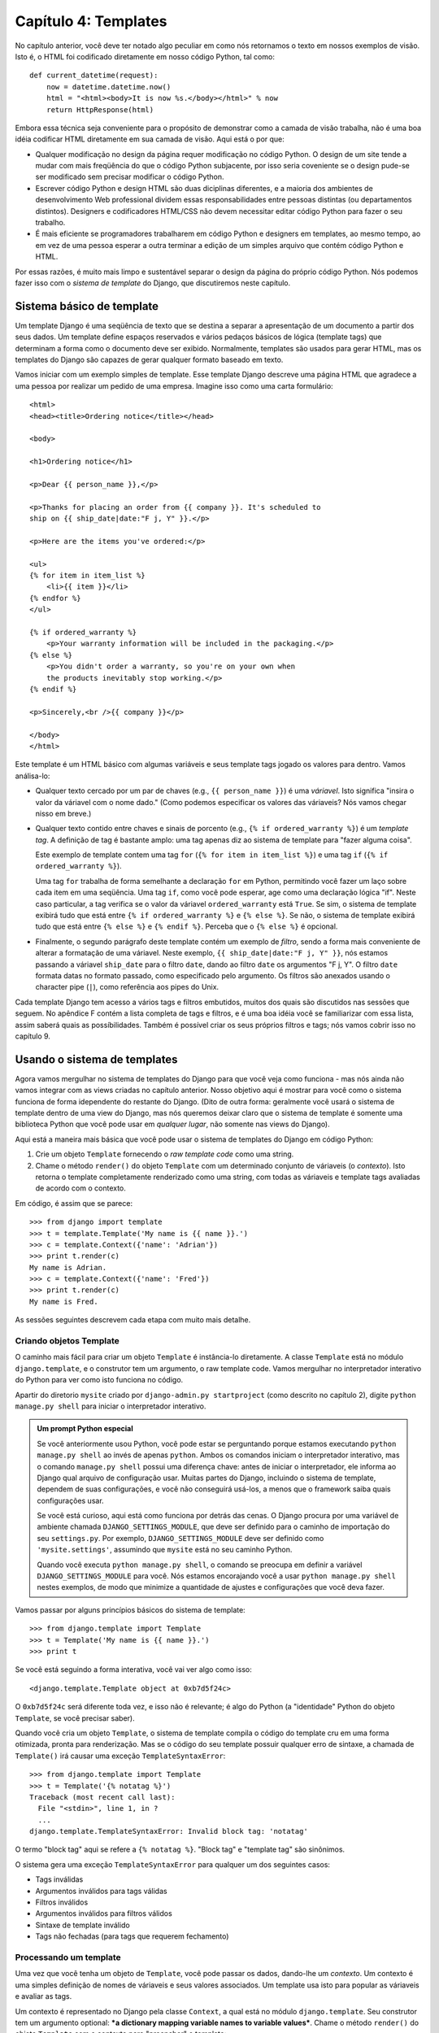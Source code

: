 ====================
Capítulo 4: Templates
====================

No capítulo anterior, você deve ter notado algo peculiar em como nós retornamos
o texto em nossos exemplos de visão. Isto é, o HTML foi codificado diretamente
em nosso código Python, tal como::

    def current_datetime(request):
        now = datetime.datetime.now()
        html = "<html><body>It is now %s.</body></html>" % now
        return HttpResponse(html)

Embora essa técnica seja conveniente para o propósito de demonstrar como a camada 
de visão trabalha, não é uma boa idéia codificar HTML diretamente em sua camada 
de visão. Aqui está o por que:

* Qualquer modificação no design da página requer modificação no código Python.
  O design de um site tende a mudar com mais freqüência do que o código Python
  subjacente, por isso seria coveniente se o design pude-se ser modificado sem
  precisar modificar o código Python.

* Escrever código Python e design HTML são duas diciplinas diferentes,
  e a maioria dos ambientes de desenvolvimento Web professional dividem essas
  responsabilidades entre pessoas distintas (ou departamentos distintos).
  Designers e codificadores HTML/CSS não devem necessitar editar código Python
  para fazer o seu trabalho.

* É mais eficiente se programadores trabalharem em código Python e designers
  em templates, ao mesmo tempo, ao em vez de uma pessoa esperar a outra
  terminar a edição de um simples arquivo que contém código Python e HTML.

Por essas razões, é muito mais limpo e sustentável separar o design da página
do próprio código Python. Nós podemos fazer isso com o *sistema de template* do Django,
que discutiremos neste capítulo.

Sistema básico de template
==========================

Um template Django é uma seqüência de texto que se destina a separar a
apresentação de um documento a partir dos seus dados. Um template define espaços
reservados e vários pedaços básicos de lógica (template tags) que determinam a forma
como o documento deve ser exibido. Normalmente, templates são usados para gerar HTML,
mas os templates do Django são capazes de gerar qualquer formato baseado em texto.

Vamos iniciar com um exemplo simples de template. Esse template Django descreve uma
página HTML que agradece a uma pessoa por realizar um pedido de uma empresa. Imagine
isso como uma carta formulário::

    <html>
    <head><title>Ordering notice</title></head>

    <body>

    <h1>Ordering notice</h1>

    <p>Dear {{ person_name }},</p>

    <p>Thanks for placing an order from {{ company }}. It's scheduled to
    ship on {{ ship_date|date:"F j, Y" }}.</p>

    <p>Here are the items you've ordered:</p>

    <ul>
    {% for item in item_list %}
        <li>{{ item }}</li>
    {% endfor %}
    </ul>

    {% if ordered_warranty %}
        <p>Your warranty information will be included in the packaging.</p>
    {% else %}
        <p>You didn't order a warranty, so you're on your own when
        the products inevitably stop working.</p>
    {% endif %}

    <p>Sincerely,<br />{{ company }}</p>

    </body>
    </html>

Este template é um HTML básico com algumas variáveis e seus template tags jogado os
valores para dentro. Vamos análisa-lo:

* Qualquer texto cercado por um par de chaves (e.g., ``{{ person_name }}``) é
  uma *váriavel*. Isto significa "insira o valor da váriavel com o nome dado."
  (Como podemos especificar os valores das váriaveis? Nós vamos chegar nisso em breve.)

* Qualquer texto contido entre chaves e sinais de porcento (e.g., ``{% if
  ordered_warranty %}``) é um *template tag*. A definição de tag é bastante
  amplo: uma tag apenas diz ao sistema de template para "fazer alguma coisa".

  Este exemplo de template contem uma tag ``for`` (``{% for item in item_list %}``)
  e uma tag ``if`` (``{% if ordered_warranty %}``).

  Uma tag ``for`` trabalha de forma semelhante a declaração ``for`` em Python,
  permitindo você fazer um laço sobre cada item em uma seqüência. Uma tag ``if``,
  como você pode esperar, age como uma declaração lógica "if". Neste caso
  particular, a tag verifica se o valor da váriavel ``ordered_warranty`` está
  ``True``. Se sim, o sistema de template exibirá tudo que está entre ``{% if ordered_warranty %}``
  e ``{% else %}``. Se não, o sistema de template exibirá
  tudo que está entre ``{% else %}`` e ``{% endif %}``. Perceba que o ``{% else
  %}`` é opcional.

* Finalmente, o segundo parágrafo deste template contém um exemplo de *filtro*,
  sendo a forma mais conveniente de alterar a formatação de uma váriavel.
  Neste exemplo, ``{{ ship_date|date:"F j, Y" }}``, nós estamos passando a váriavel
  ``ship_date`` para o filtro ``date``, dando ao filtro ``date`` os argumentos
  "F j, Y". O filtro ``date`` formata datas no formato passado, como especificado
  pelo argumento. Os filtros são anexados usando o character pipe (``|``), como
  referência aos pipes do Unix.

Cada template Django tem acesso a vários tags e filtros embutidos, muitos dos
quais são discutidos nas sessões que seguem. No apêndice F contém a lista completa
de tags e filtros, e é uma boa idéia você se familiarizar com essa lista, assim
saberá quais as possíbilidades. Também é possível criar os seus próprios filtros
e tags; nós vamos cobrir isso no capítulo 9.


Usando o sistema de templates
=============================

Agora vamos mergulhar no sistema de templates do Django para que você veja como
funciona - mas nós ainda não vamos integrar com as views criadas no capítulo
anterior. Nosso objetivo aqui é mostrar para você como o sistema funciona de
forma idependente do restante do Django. (Dito de outra forma: geralmente você
usará o sistema de template dentro de uma view do Django, mas nós queremos deixar
claro que o sistema de template é somente uma biblioteca Python que você pode usar
em *qualquer lugar*, não somente nas views do Django).

Aqui está a maneira mais básica que você pode usar o sistema de templates do
Django em código Python:

1. Crie um objeto ``Template`` fornecendo o *raw template code* como uma string.

2. Chame o método ``render()`` do objeto ``Template`` com um determinado
   conjunto de váriaveis (o *contexto*). Isto retorna  o template completamente
   renderizado como uma string, com todas as váriaveis e template tags
   avaliadas de acordo com o contexto.

Em código, é assim que se parece::

    >>> from django import template
    >>> t = template.Template('My name is {{ name }}.')
    >>> c = template.Context({'name': 'Adrian'})
    >>> print t.render(c)
    My name is Adrian.
    >>> c = template.Context({'name': 'Fred'})
    >>> print t.render(c)
    My name is Fred.

As sessões seguintes descrevem cada etapa com muito mais detalhe.

Criando objetos Template
-------------------------

O caminho mais fácil para criar um objeto ``Template`` é instância-lo diretamente.
A classe ``Template`` está no módulo ``django.template``, e o construtor tem um
argumento, o raw template code. Vamos mergulhar no interpretador interativo do Python
para ver como isto funciona no código.

Apartir do diretorio ``mysite`` criado por ``django-admin.py startproject`` (como
descrito no capítulo 2), digite ``python manage.py shell`` para iniciar o interpretador
interativo.

.. admonition::  Um prompt Python especial

    Se você anteriormente usou Python, você pode estar se perguntando porque
    estamos executando ``python manage.py shell`` ao invés de apenas ``python``.
    Ambos os comandos iniciam o interpretador interativo, mas o comando ``manage.py shell``
    possui uma diferença chave: antes de iniciar o interpretador, ele informa ao Django
    qual arquivo de configuração usar. Muitas partes do Django, incluindo o sistema de
    template, dependem de suas configurações, e você não conseguirá usá-los, a menos
    que o framework saiba quais configurações usar.

    Se você está curioso, aqui está como funciona por detrás das cenas. O Django
    procura por uma variável de ambiente chamada ``DJANGO_SETTINGS_MODULE``, que deve
    ser definido para o caminho de importação do seu ``settings.py``. Por exemplo,
    ``DJANGO_SETTINGS_MODULE`` deve ser definido como ``'mysite.settings'``, assumindo
    que ``mysite`` está no seu caminho Python.

    Quando você executa ``python manage.py shell``, o comando se preocupa em definir
    a variável ``DJANGO_SETTINGS_MODULE`` para você. Nós estamos encorajando você a usar
    ``python manage.py shell`` nestes exemplos, de modo que minimize a quantidade de ajustes
    e configurações que você deva fazer.

Vamos passar por alguns princípios básicos do sistema de template::

    >>> from django.template import Template
    >>> t = Template('My name is {{ name }}.')
    >>> print t

Se você está seguindo a forma interativa, você vai ver algo como isso::

    <django.template.Template object at 0xb7d5f24c>

O ``0xb7d5f24c`` será diferente toda vez, e isso não é relevante; é algo do
Python (a "identidade" Python do objeto ``Template``, se você precisar saber).

Quando você cria um objeto ``Template``, o sistema de template compila o código
do template cru em uma forma otimizada, pronta para renderização. Mas se o código
do seu template possuir qualquer erro de sintaxe, a chamada de ``Template()`` irá
causar uma exceção ``TemplateSyntaxError``::

    >>> from django.template import Template
    >>> t = Template('{% notatag %}')
    Traceback (most recent call last):
      File "<stdin>", line 1, in ?
      ...
    django.template.TemplateSyntaxError: Invalid block tag: 'notatag'

O termo "block tag" aqui se refere a ``{% notatag %}``. "Block tag" e
"template tag" são sinônimos.

O sistema gera uma exceção ``TemplateSyntaxError`` para qualquer um dos seguintes
casos:

* Tags inválidas
* Argumentos inválidos para tags válidas
* Filtros inválidos
* Argumentos inválidos para filtros válidos
* Sintaxe de template inválido
* Tags não fechadas (para tags que requerem fechamento)

Processando um template
--------------------

Uma vez que você tenha um objeto de ``Template``, você pode passar os
dados, dando-lhe um *contexto*. Um contexto é uma simples definição de
nomes de váriaveis e seus valores associados. Um template usa isto para
popular as váriaveis e avaliar as tags.

Um contexto é representado no Django pela classe ``Context``, a qual está
no módulo ``django.template``. Seu construtor tem um argumento optional:
***a dictionary mapping variable names to variable values***. Chame o método
``render()`` do objeto ``Template`` com o contexto para "preencher" o template::

    >>> from django.template import Context, Template
    >>> t = Template('My name is {{ name }}.')
    >>> c = Context({'name': 'Stephane'})
    >>> t.render(c)
    u'My name is Stephane.'

Uma coisa que devemos salientar, é que o valor de retorno de ``t.render(c)``
é um objeto Unicode -- não uma string normal Python. Você pode tratar isto
pelo uso do ``u`` em frente a string. Django usa objetos Unicode ao invés de
strings normais em seu framework. Se você entende a repercurssão disso, seja
grato pelas coisas sofisticadas que o Django faz nos bastidores para isto funcionar.
Se você não entende a repercussão disso, não se preocupe agora; apenas entenda que
o Unicode do Django torna simples que os seus aplicativos tenham suporte a uma grande
variedade de conjuntos de caracteres além do básico "A-Z" da língua Inglesa.

.. admonition:: Dicionários e contextos

   Um dicionário Python é um mapeamento entre chaves conhecidas
   e valores váriaveis. Um ``Context`` é similar ao dicionário, mas
   o ``Context`` possui uma funcionalidade adicional, como descrito
   no capítulo 9.

Nomes de váriaveis devem iniciar com letras (A-Z or a-z)  podem contem
mais letras, digitos, sublinhados e pontos (Pontos são um caso especial, vamos ver em breve).
Nomes de váriaves são case sensitive.

Aqui está um exemplo de modelo de compilação e renderização, usando um template
semelhante ao exemplo no início deste capítulo::

    >>> from django.template import Template, Context
    >>> raw_template = """<p>Dear {{ person_name }},</p>
    ...
    ... <p>Thanks for placing an order from {{ company }}. It's scheduled to
    ... ship on {{ ship_date|date:"F j, Y" }}.</p>
    ...
    ... {% if ordered_warranty %}
    ... <p>Your warranty information will be included in the packaging.</p>
    ... {% else %}
    ... <p>You didn't order a warranty, so you're on your own when
    ... the products inevitably stop working.</p>
    ... {% endif %}
    ...
    ... <p>Sincerely,<br />{{ company }}</p>"""
    >>> t = Template(raw_template)
    >>> import datetime
    >>> c = Context({'person_name': 'John Smith',
    ...     'company': 'Outdoor Equipment',
    ...     'ship_date': datetime.date(2009, 4, 2),
    ...     'ordered_warranty': False})
    >>> t.render(c)
    u"<p>Dear John Smith,</p>\n\n<p>Thanks for placing an order from Outdoor
    Equipment. It's scheduled to\nship on April 2, 2009.</p>\n\n\n<p>You
    didn't order a warranty, so you're on your own when\nthe products
    inevitably stop working.</p>\n\n\n<p>Sincerely,<br />Outdoor Equipment
    </p>"

Vamos passar as instruções de código uma por vez:

* Primeiro, nós importamos as classes ``Template`` e ``Context``, ambas
  ficam nó módulo ``django.template``.

* Nós salvamos o texto bruto do nosso template na váriavel
  ``raw_template``. Perceba que usamos aspas triplas para definir a string,
  porque envolve várias linhas; em contraste, strings com aspas simples não
  podem ser usadas em multiplas linhas.

* Em seguida, nós criamos o objeto template, ``t``, passando ``raw_template``
  para o construtor da classe ``Template`` .

* Nós importamos o módulo ``datetime`` da biblioteca padrão do Python,
  porque vamos precisar dele na declaração seguinte.

* Depois, criamos um objeto ``Context``, ``c``. O construtor ``Context``
  recebe um dicionário Python, que mapeia os nomes das váriaveis para valores.
  Aqui, por exemplo, nós especificamos que ``person_name`` é  ``'John Smith'``,
  ``company`` é ``'Outdoor Equipment'``, e assim por diante.

* Finalmente, chamamos o método ``render()`` em seu objeto template, passando
  o contexto. Este retorna o template renderizado, ou seja, ele substitui
  as váriaveis do template com os valores reais das váriaveis, e executa
  as tags de template.

  Note que o páragrafro "Você não solicitou garantia" é exibido porque
  a váriavel ``ordered_warranty`` tem seu valor como ``False``. Além
  disso, observer a data, ``April 2, 2009``, que é exibido de acordo com
  o formato da string ``'F j, Y'``. (Vamos explicar a formatação de strings
  para os filtros ``date`` em breve).

  Se você é novo com Python, você deve estar se perguntado porque incluir
  caracteres de nova linha(``'\n'``) ao invés de exibir as quebras de linhas.
  Isso está acontecendo por causa de uma detalhe no interpretador interativo
  do Python: a chamada para ``t.render(c)``, retorna uma string, e por padrão
  o interpretador interativo exibe a *representação* da string, ao invés do
  valor impresso na string. Se deseja ver a string com quebras de linha
  verdadeiramente, ao invés de dos caracteres ``'\n'`` , use a declaração
  ``print`` : ``print t.render(c)``.

Esses são os fundamentos para usar o sistema de templates do Django: basta
escrever um template string, criar um objeto ``Template``, criar um ``Context``,
e chamar o método ``render()``.

Múltiplos contextos, mesmo template
--------------------------------

Uma vez que você tem um objeto ``Template``, você pode processar múltiplos
contextos por ele. Por exemplo::

    >>> from django.template import Template, Context
    >>> t = Template('Hello, {{ name }}')
    >>> print t.render(Context({'name': 'John'}))
    Hello, John
    >>> print t.render(Context({'name': 'Julie'}))
    Hello, Julie
    >>> print t.render(Context({'name': 'Pat'}))
    Hello, Pat

Sempre que você está usando o mesmo código de template para renderizar
multiplos contextos, como isso, é mais eficiente criar o objeto
``Template`` *uma vez*, e depois chamar o ``render()`` por várias vezes::

    # Ruim
    for name in ('John', 'Julie', 'Pat'):
        t = Template('Olá, {{ name }}')
        print t.render(Context({'name': name}))

    # Bom
    t = Template('Olá, {{ name }}')
    for name in ('John', 'Julie', 'Pat'):
        print t.render(Context({'name': name}))

A análise de templates do Django é bastante rápida. Nos bastidores, a maior
parte da análise acontece através da chamada a uma única expressão regular.
Isso é um contraste gritante com as engines de template baseadas em XML, o qual
provoca uma sobrecarga ao parser XML e tendem a ser na ordem de magnitude mais
lentos que a engine de renderização de template do Django.

Pesquisa váriavel de contexto
-----------------------------

Nos exemplos até agora, passamos valores simples nos contextos -- na maior parte
strings, álem de um exemplo com ```datetime.date``. No entanto, o sistema de
template manipula de forma elegante estruturas de dados mais complexas, como
listas, dicionários e objetos personalizados.

A chave para percorer estruturas complexas de dados nos templates Django é
o caracter ponto (``.``). Use o ponto para acessar as chaves do dicionário,
atributos, métodos ou índices em um objeto.

Isso é melhor ilustrado com alguns exemplos. Por exemplo, suponha que
você está passando um dicionário Python a um template. Para acessar o
valor desse dicionário por chave de dicionário, use o ponto::

    >>> from django.template import Template, Context
    >>> person = {'name': 'Sally', 'age': '43'}
    >>> t = Template('{{ person.name }} is {{ person.age }} years old.')
    >>> c = Context({'person': person})
    >>> t.render(c)
    u'Sally is 43 years old.'

Da mesma forma, pontos também permitem o acesso a atributos de objetos. Por
exemplo, um objeto Python ``datetime.date`` possui atributos ``year``, ``month``
e ``day``, e você pode usar o ponto para acessar esses atributos em um template
Django::

    >>> from django.template import Template, Context
    >>> import datetime
    >>> d = datetime.date(1993, 5, 2)
    >>> d.year
    1993
    >>> d.month
    5
    >>> d.day
    2
    >>> t = Template('The month is {{ date.month }} and the year is {{ date.year }}.')
    >>> c = Context({'date': d})
    >>> t.render(c)
    u'The month is 5 and the year is 1993.'

Esse exemplo usa uma classe customizada, demonstrando que pontos váriaveis
também permitem o acesso a objetos arbitrários::

    >>> from django.template import Template, Context
    >>> class Person(object):
    ...     def __init__(self, first_name, last_name):
    ...         self.first_name, self.last_name = first_name, last_name
    >>> t = Template('Hello, {{ person.first_name }} {{ person.last_name }}.')
    >>> c = Context({'person': Person('John', 'Smith')})
    >>> t.render(c)
    u'Hello, John Smith.'

Pontos também podem remeter a *métodos* em objetos. Por exemplo, cada string
Python tem os métodos ``upper()`` e ``isdigit()``, e você pode chama-los
nos templates Django usando a mesma sintaxe do ponto::

    >>> from django.template import Template, Context
    >>> t = Template('{{ var }} -- {{ var.upper }} -- {{ var.isdigit }}')
    >>> t.render(Context({'var': 'hello'}))
    u'hello -- HELLO -- False'
    >>> t.render(Context({'var': '123'}))
    u'123 -- 123 -- True'

Perceba que você *não* incluiu parenteses na chamada do método. Além disso,
não é possível passar argumentos para os métodos, você só pode chamar
métodos que não tem argumentos requeridos (Nós explicáremos essa filosofia
adiante nesse cápitulo).

Finalizando, pontos são usados também para acessar índices de listas, por exemplo::

    >>> from django.template import Template, Context
    >>> t = Template('Item 2 is {{ items.2 }}.')
    >>> c = Context({'items': ['apples', 'bananas', 'carrots']})
    >>> t.render(c)
    u'Item 2 is carrots.'

Índices negativos em listas não são permitidos. Por exemplo, a váriavel
de template ``{{ items.-1 }}`` causará um ``TemplateSyntaxError``.

.. admonition:: Listas Python

   Um lembrete: listas Python possuem índices baseados em 0. O primeiro item é
   o índice 0, o segundo é o índice 1 e assim por diante.

Pesquisa por ponto pode ser resumida assim: quando o sistema de template
encontra um ponto em nome de váriavel, ele tenta as pesquisas a seguir, nesta
ordem:

* Pesquisa de dicionário (ex. ``foo["bar"]``)
* Pesquisa de atributo (ex. ``foo.bar``)
* Chamada de método  (ex. ``foo.bar()``)
* Pesquisa em índice de lista (ex. ``foo[2]``)

O sistema usa o primeiro tipo de pesquisa que funcionar. É um circuito lógico
curto.

Pesquisa por ponto podem ser aninhados em vários níveis de profundidade. Por
exemplo, o exemplo a seguir usa ``{{ person.name.upper }}``, que se traduz
em uma pesquisa de dicionário (``person['name']``) e depois em uma chamada
de método (``upper()``)::

    >>> from django.template import Template, Context
    >>> person = {'name': 'Sally', 'age': '43'}
    >>> t = Template('{{ person.name.upper }} is {{ person.age }} years old.')
    >>> c = Context({'person': person})
    >>> t.render(c)
    u'SALLY is 43 years old.'

Comportamento para chamada de método
~~~~~~~~~~~~~~~~~~~~~~~~~~~~~~~~~~~~

Chamada de métodos são levemente mais complexa do que outros tipos de pesquisa.
Aqui estão algumas coisas que devemos ter em mente:

* Se, durante a pesquisa de método, o método escapar uma exceção, a exceção
  será propagada, a não ser que a exceção tenha um atributo ``silent_variable_failure``
  cujo o valor seja ``True``. Se a exceção naõ tem um atributo ``silent_variable_failure``,
  a váriavel vai renderizar uma string vazia, por exemplo::

        >>> t = Template("My name is {{ person.first_name }}.")
        >>> class PersonClass3:
        ...     def first_name(self):
        ...         raise AssertionError, "foo"
        >>> p = PersonClass3()
        >>> t.render(Context({"person": p}))
        Traceback (most recent call last):
        ...
        AssertionError: foo

        >>> class SilentAssertionError(AssertionError):
        ...     silent_variable_failure = True
        >>> class PersonClass4:
        ...     def first_name(self):
        ...         raise SilentAssertionError
        >>> p = PersonClass4()
        >>> t.render(Context({"person": p}))
        u'My name is .'

* Uma chamada de métodos funcionará se o método não tenha argumentos
  requeridos. Caso contrário, o sistema irá para o próximo tipo de pesquisa
  (pesquisa em índice de lista).

* Obviamente, alguns métodos tem efeitos colaterais, e seria insensato e
  uma possível falha de segurança, permitir que o sistema de template pudesse
  acessá-los.

  Digamos, por exemplo, você tem um objeto ``BankAccount`` que tem um método
  ``delete()``. Se o template inclui algo como ``{{ account.delete }}``,
  onde ``account`` é um objeto ``BankAccount``, o objeto seria excluído
  quando o template for renderizado!

  Para previnir isso, defina o atributo ``alters_data`` no método::

      def delete(self):
          # Excluí um conta
      delete.alters_data = True

  O sistema de template não irá executar metodos marcados dessa maneira.
  Continuando exemplo acima, se o template incluir ``{{ account.delete }}``
  e o método ``delete()`` tem o ``alters_data=True``, então o método
  ``delete()` não será executado quando o template é renderizado. Ao invés
  disso, ele irá falhar silenciosamente.

Como váriaveis inválidas são tratadas
~~~~~~~~~~~~~~~~~~~~~~~~~~~~~~~~~~~~~

Por padrão, se uma váriavel não existe, o sistema de templates mostra ela como
uma string vazia, falhando silenciosamente. Por exemplo::

    >>> from django.template import Template, Context
    >>> t = Template('Your name is {{ name }}.')
    >>> t.render(Context())
    u'Your name is .'
    >>> t.render(Context({'var': 'hello'}))
    u'Your name is .'
    >>> t.render(Context({'NAME': 'hello'}))
    u'Your name is .'
    >>> t.render(Context({'Name': 'hello'}))
    u'Your name is .'

O sistema falha silenciosamente, ao invés de levantar uma exceção porque
ele entende ser resiliente a um erro humano. Nesse caso, todas as pesquisas
falharam porque os nomes das váriaveis foram escritas com o tamanho ou nome
na forma errada. No mundo real, é inaceitaǘel para um web site tornar-se
inacessível devido a um pequeno erro de sintaxe em template.

Jogando com objetos de contexto
-------------------------------

Na maioria das vezes, você vai instanciar objetos ``Context`` passando um
dicionário totalmente preenchido para ``Context()``. Mas você pode adicionar
e excluir items de um objeto ``Context`` uma vez que estanciado, também, usando
a sintaxe padrão de dicionários Python::

    >>> from django.template import Context
    >>> c = Context({"foo": "bar"})
    >>> c['foo']
    'bar'
    >>> del c['foo']
    >>> c['foo']
    Traceback (most recent call last):
      ...
    KeyError: 'foo'
    >>> c['newvariable'] = 'hello'
    >>> c['newvariable']
    'hello'

Básico de Template Tags e Filtros
=================================

Como já mencionado, the template system ships with built-in tags and
filters. As seções seguintes fornecem um resumo das tags e filtros mais
comuns.

Tags
----

if/else
~~~~~~~

A tag ``{% if %}`` avalia uma váriavel e se a váriavel é "True" (ou seja,
ela existe, não está vazia e não é um valor booleano falso), o sistema
irá exibir tudo entre ``{% if %}`` e ``{% endif %}``, por example::

    {% if today_is_weekend %}
        <p>Welcome to the weekend!</p>
    {% endif %}

E a tag ``{% else %}`` é opcional::

    {% if today_is_weekend %}
        <p>Welcome to the weekend!</p>
    {% else %}
        <p>Get back to work.</p>
    {% endif %}

.. admonition:: Python "Truthiness"

   Em Python e no sistema de template do Django, estes objetos apresentam
   valor ``False`` em um contexto booleano::

   * Uma lista vazia (``[]``)
   * Uma tupla vazia (``()``)
   * Um dicionário vazio (``{}``)
   * Uma string vazia (``''``)
   * Zero (``0``)
   * O objeto especial ``None``
   * O objeto ``False`` (obviamente)
   * Objetos customizados que definem seu próprio contexto de comportamento booleano (isso é um uso avançado do Python)

   Todo o resto é avaliado com ``True``.

A tag ``{% if %}`` aceita ``and``, ``or`` ou ``not`` para testar multiplas
váriaveis ou para negar uma determinada váriavel. Por exemplo::

    {% if athlete_list and coach_list %}
        Ambos os atletas e treinadores estão disponíveis.
    {% endif %}

    {% if not athlete_list %}
        Não existem atletas.
    {% endif %}

    {% if athlete_list or coach_list %}
        Existem alguns atletas ou treinadores.
    {% endif %}

    {% if not athlete_list or coach_list %}
        Não existem atletas ou existem alguns treinadores.
    {% endif %}

    {% if athlete_list and not coach_list %}
        Existem alguns atletas e absulutamente nenhum treinador.
    {% endif %}

Tags ``{% if %}`` não permitem cláusulas ``and`` e ``or`` juntas,
porque a ordem da lógica pode ser ambigua. Por exemplo, isso é inválido::

    {% if athlete_list and coach_list or cheerleader_list %}

O uso de parênteses para controlar a ordem das operações não é suportado. Se
você achar que precisa de parênteses, considere a realização da lógica fora do
template e passe o resultado disso em uma variável de template dedicada. Ou,
apenas use tags ``{% if %}`` aninhadas, como isso::

    {% if athlete_list %}
        {% if coach_list or cheerleader_list %}
            Nós temos atletas, e treinadores ou líderes de torcida!
        {% endif %}
    {% endif %}

Multiplo uso de mesmo operador lógica é bom, mas você não pode combinar
diferentes operadores. Por exemplo, isso é válido::

    {% if athlete_list or coach_list or parent_list or teacher_list %}

Não há tag ``{% elif %}``. Use tags aninhadas ``{% if %}`` para realizar a
mesma coisa::

    {% if athlete_list %}
        <p>Here are the athletes: {{ athlete_list }}.</p>
    {% else %}
        <p>No athletes are available.</p>
        {% if coach_list %}
            <p>Here are the coaches: {{ coach_list }}.</p>
        {% endif %}
    {% endif %}

Certifique-se de que fechou cada ``{% if %}`` com um ``{% endif %}``. Senão,
o Django irá lançar um ``TemplateSyntaxError``.

for
~~~

A tag ``{% for %}`` permite você fazer loop sobre cada item em uma sequência.
Como na declaração ``for`` em Python, a sintaxe é ``for X in Y``, onde ``Y`` é
a sequência para ser passada pelo loop e ``X`` é o nome da variável a ser usada para
um ciclo particular do loop. Cada vez que passar pelo loop, o sistema de template irá
exibir tudo entre ``{% for %}`` e ``{% endfor %}``.

Por exemplo, você pode usar o seguinte para exibir um lista de atletas dada a
variável ``athlete_list``::

    <ul>
    {% for athlete in athlete_list %}
        <li>{{ athlete.name }}</li>
    {% endfor %}
    </ul>

E ``reversed`` para marcar o loop sobre a lista no sentido inverso::

    {% for athlete in athlete_list reversed %}
    ...
    {% endfor %}

É possível aninhar tags ``{% for %}``::

    {% for athlete in athlete_list %}
        <h1>{{ athlete.name }}</h1>
        <ul>
        {% for sport in athlete.sports_played %}
            <li>{{ sport }}</li>
        {% endfor %}
        </ul>
    {% endfor %}

Um padrão comum é verificar o tamanho da lista antes de fazer o looping
sobre ela e produzir um texto especial, se a lista é vazia::

    {% if athlete_list %}
        {% for athlete in athlete_list %}
            <p>{{ athlete.name }}</p>
        {% endfor %}
    {% else %}
        <p>There are no athletes. Only computer programmers.</p>
    {% endif %}

Devido esse padrão ser bastante comum, a tag ``for`` suporta uma cláusula
opcional ``{% empty %}``, que permite você definir o que será exibido se
a lista é vazia. Este exemplo é equivalente ao anterior::

    {% for athlete in athlete_list %}
        <p>{{ athlete.name }}</p>
    {% empty %}
        <p>There are no athletes. Only computer programmers.</p>
    {% endfor %}

Não existe suporte para "sair (breaking out)" em um laço antes do laço ser concluído.
Se você quer fazer isso, altere a variável que está em looping de forma que
contenha apenas os valores que você deseja varrer. Da mesma forma, não há
suporte para a declaração "continue", que instrue o processo de laço voltar
imediatamente para para o laço (Veja a seção "Filosofia e limitações" mais
tarde nesse capítulo para compreender o raciocínio por trás dessa decisão
de design).

Dentro de cada laço ``{% for %}``, você tem acesso a variável de template chamada
``forloop``. Essa variável tem atributos que lhe dão informações sobre o progresso
do laço:

* ``forloop.counter`` é sempre definido como um inteiro que representa
  o número de vezes que loop foi inserido. Este é indexado como um,
  então a primeira passada através do laço, ``forloop.counter`` será
  setado como ``1``. Aqui está um exemplo::

    {% for item in todo_list %}
        <p>{{ forloop.counter }}: {{ item }}</p>
    {% endfor %}

* ``forloop.counter0`` é como ``forloop.counter``, exceto que é indexado
  como zero. Seu valor será  setado como ``0`` na primeira vez que o laço
  passar.

* ``forloop.revcounter`` é sempre definido como um inteiro representando
  o número restante de itens no laço. A primeira vez através do laço,
  ``forloop.revcounter`` será definido o número totoal de itens na
  sequência que você está atravessando. A ultima iteração do laço,
  ``forloop.revcounter`` será definido como ``1``.

* ``forloop.revcounter0`` é como ``forloop.revcounter``, exceto que é
  indexado como zero. A primeira interação do loop, ``forloop.revcounter0``
  será setado o número de elementos da sequência menos 1. A ultima iteração
  do laço, será definido como ``0``.

* ``forloop.first`` é um valor booleano definido como ``True`` se está é a
  primeira iteração do laço. Isso é conveniente para casos especiais::

    {% for object in objects %}
        {% if forloop.first %}<li class="first">{% else %}<li>{% endif %}
        {{ object }}
        </li>
    {% endfor %}

* ``forloop.last`` é um valor booleano definido como ``True`` se está for a
  ultima iteração do laço. Um uso comum para isso, é colocar caracteres de
  tabulação entre uma lista de links::

    {% for link in links %}{{ link }}{% if not forloop.last %} | {% endif %}{% endfor %}

  O código do template acima pode imprimir algo assim::

    Link1 | Link2 | Link3 | Link4

  Outro uso comum para isso é colocar vírgula entre palavras em uma lista::

    Favorite places:
    {% for p in places %}{{ p }}{% if not forloop.last %}, {% endif %}{% endfor %}

* ``forloop.parentloop`` é uma referência ao objeto ``forloop`` para o
  laço *pai*, em caso de laços aninhados. Abaixo um exemplo::

    {% for country in countries %}
        <table>
        {% for city in country.city_list %}
            <tr>
                <td>Country #{{ forloop.parentloop.counter }}</td>
                <td>City #{{ forloop.counter }}</td>
                <td>{{ city }}</td>
            </tr>
        {% endfor %}
        </table>
    {% endfor %}

A magia da variável ``forloop`` está disponível dentro do laço. Depois de
o analizador de templates atingir ``{% endfor %}``, ``forloop`` desaparece.

.. admonition:: Contexto e a variável forloop

    Dentro do bloco ``{% for %}``, as variáveis existentes são
    movidas para fora do caminho evitando sobrescrever a magia
    da váriavel ``forloop``. Django expõe este contexto movido
    em ``forloop.parentloop``. Você geralmente não precisa se
    preocupar com isso, mas se você fornecer uma variável de
    template chamada ``forloop`` (embora nós tenhamos aconselhado
    contra), ele vai ser nomeado ``forloop.parentloop`` enquanto
    dentro do bloco ``{% for %}``.

ifequal/ifnotequal
~~~~~~~~~~~~~~~~~~

O sistema de template do Django deliberadamente  não é uma linguagem de
programação completa e portanto não é permite que vocẽ execute declarações
arbitrárias Python (Mais informações sobre esta idéia na seção "Filosofias
e limitações"). No entanto, é muito comum requisitar que o template compare
dois valores e exiba algo se eles forem iguais -- e o Django fornece uma tag
``{% ifequal %}`` para esse fim.

A tag ``{% ifequal %}`` compara dois valores e exibe tudo entre ``{% ifequal %}``
e ``{% endifequal %}`` se os valores são iguais.

Esse exemplo compara as variáveis de template ``user`` e ``currentuser``::

    {% ifequal user currentuser %}
        <h1>Welcome!</h1>
    {% endifequal %}

Os argumentos podem ser strings em código fixo, com aspas simples ou duplas,
então o seguinte é válido::

    {% ifequal section 'sitenews' %}
        <h1>Site News</h1>
    {% endifequal %}

    {% ifequal section "community" %}
        <h1>Community</h1>
    {% endifequal %}

Assim como ``{% if %}``, a tag ``{% ifequal %}`` tem suporte opcional a tag
``{% else %}``::

    {% ifequal section 'sitenews' %}
        <h1>Site News</h1>
    {% else %}
        <h1>No News Here</h1>
    {% endifequal %}

Apenas variáveis de template, strings, números inteiros e decimais são permitidos
como argumetos para ``{% ifequal %}``. Estes são exemplos válidos::

    {% ifequal variable 1 %}
    {% ifequal variable 1.23 %}
    {% ifequal variable 'foo' %}
    {% ifequal variable "foo" %}

Quaisquer outros tipos de variáveis, tais como dicionários Python, listas ou
booleanos, não pode ser codificados em ``{% ifequal %}``. Estes são exemplos válidos::

    {% ifequal variable True %}
    {% ifequal variable [1, 2, 3] %}
    {% ifequal variable {'key': 'value'} %}

Se você precisa testar se algo é verdadeiro ou falso, use a tag ``{% if %}``
em vez de ``{% ifequal %}``.

Comentários
~~~~~~~~

Assim como em HTML ou Python, a linguagem de template do Django permite
comentários. Para designar um comentário, use ``{# #}``::

    {# This is a comment #}

O comentário não será emitido quando o modelo é processado.

Comentários usando essa sintaxe não podem ocupar várias linhas. Esta limitação
melhora o desempenho análise do template. No template a seguir, a saída processada
será exatamente igual ao template, ou seja, a tag de comentário não será analizada
como um comentário::

    This is a {# this is not
    a comment #}
    test.

Se você quiser usar comentários em várias linhas, use o template tag ``{% comment %}``,
dessa forma::

    {% comment %}
    This is a
    multi-line comment.
    {% endcomment %}

Filtros
-------

Como explicado anteriormente nesse capítulo, filtros de template são caminhos
simples para alterar os valores de variáveis antes que sejam exibidas. Filtros
usam o caracter pipe, dessa forma::

    {{ name|lower }}

Isso exibe o valor da variável ``{{ name }}`` depois de ser filtrada através
do filtro ``lower``, que converte o texto para letras minúsculas.

Filtros podem ser *acorrentados*, ou seja, eles podem ser usados em conjunto
de tal modo que a saída de um filtro é aplicado ao seguinte. Aqui um exemplo
que pega o primeiro elemento em uma lista e converte para letras minúsculas::

    {{ my_list|first|upper }}

Alguns filtros devem ter argumentos. O argumento para o filtros deve vir
após dois pontos e estar sempre entre aspas duplas. Por exemplo::

    {{ bio|truncatewords:"30" }}

Isso exibe as 30 primeiras palavras da váriavel ``bio``.

A seguir estão alguns dos filtros mais importantes. Apêndice E cobre o resto.

* ``addslashes``: Adiciona contrabarra antes de alguma contrabarra, aspas
  simples ou aspas duplas. Isso é útil se o texto produzido é incluído em
  um string Javascript.

* ``date``: Formata objeto ``date`` ou ``datetime`` de acordo com a string
  de formatação passada no parâmetro, por exemplo::

      {{ pub_date|date:"F j, Y" }}

  Formatação de strings são definidas no Apêndice E.

* ``length``: Retorna o comprimento do valor. Para lista, este retorna o número
  de elementos. Para string, este retorna o número de caracteres (Expecialistas em
  Python, lembrem-se de que isso funciona em qualque objeto Python que saiba como
  determinar o seu comprimento -- ex. qualquer objeto que tenha o
  método ``__len__()``).

Filosofia e limitações
============================

Agora que você ja tem uma idéia sobre a linguagem de template do Django, devemos
destacar algumas de suas limitações intencionais, juntamente com algumas filosofias
sobre porque funciona da maneira que funciona.

Mais do que qualquer outro componente de aplicação Web, sintaxe de template é
muito subjetiva e as opiniões do programadores variam muito. Fato é que o Python
possui dezenas, se não centenas, de implementações de linguagem de templates em
código aberto dando suporte a isso. Cada uma que foi criada deve-se ao fato de que
o desenvolvedor cosiderava as linguagens existentes inadequadas (Na verdade, diz-se
ser um rito de passagem desenvolvedores Python escrever a sua própria linguagem de
template! Se você não tiver feito isso ainda, considere. É um exercicio divertido).

Com isso em mente, você pode estar interessado em saber que o Django não requer que
você utilize a sua linguagem de template. Como o Django se destina a ser o Web
framework full-stack que fornece todas as partes necessárias para desenvolvedores
Web serem produtivos, muitas vezes é *mais conveniente* usar o sistema de template
do Django do que outra biblioteca de templates Python, mas não é uma obrigação
restrita em qualquer sentido. Como vocẽ verá na próxima seção "Usando templates na
visão", é muito fácil usar outra linguagem de templates com o Django.

Assim, é claro que temos uma forte preferência pela forma como a linguagem de
templates do Django funciona. O sistema de templates possui raizes na forma como
o desenvolvimento Web é feito no mundo online e combina a experiência dos criadores
do Django. Aqui estão algumas dessas filosofias:

* *Lógica de negócios deve ser separada da lógica de apresentação*.
  Desenvolvedores Django enchergam o sistema de templates como uma ferramenta
  de controle da apresentação e apresentação relacionada com lógica -- e é isso.
  O sistema de templates não deve suportar funcionalidades que vão além dos
  seus objetivos básicos.

  Por essa razão, é impossível chamar código Python diretamente dentro
  de templates Django. Toda a "programação" é limitada fundamentalmente no
  escopo do que as tags de template podem fazer. Isso *é* possível escrevendo
  template tags personalizadas que fazem coisas arbitrárias, mas o out-of-the-box
  template tags do Django não permite a execução de código arbitrário Python.

* *Sintaxe deve ser desacoplada de HTML/XML*. Embora o sistema de templates
  do Django é usado para produzir principalmente HTML, ele tem a intenção
  de ser útil em formatos não HTML, como texto simples. Algumas outras
  linguagens de templates são baseadas em XML, colocam todas á lógica de
  template dento de tags XML ou atributos, mas o Django evita essa limitação
  deliberadamente. Exigir XML válido para escrever templates introduz um
  mundo de erros humanos e mensagens de erro difíceis de entender, e usando
  uma engine XML para analisar templates incorre em um nível inaceitável
  de sobrecarga no processamento do template.

* *Designers são assumidamente mais confortáveis com código HTML*. O sistema
  de templates não foi projetado para ser necessáriamente exibindo de maneira
  agradável em editores WYSIWYG como o Dreamweaver. Isso é uma limitação muito
  grave e não permite que a sintaxe seja amigável como ela é. Django expera que
  os autores de templates estejam confortáveis editando diretamento HTML.

* *Designers são assumidamente não programadores Python*. Os autores do sistema
  de templates reconhecem que templates de páginas web são mais frequentemente
  escritas por *designers*, não *programadores* e portanto não devem assumir
  conhecimento em Python.

  No entanto, o sistema também tem a intenção de acomodar pequenas equipes
  em que os templates *são* criados por programadores Python. Ele oferece
  uma maneira de extender a sintaxe do sistema, escrevendo em código Python puro
  (Mais sobre isso no capítulo 9).

* *O objetivo é não inventar uma linguagem de programação*. O objetivo é de
  oferecer apenas o suficiente de funcionalidades de programação, como branching e
  looping, que é essencial para tomada de decisões relacionada a apresentação.


Usando templates na visão
=========================

Você já aprendeu o básico do uso do sistema de template, agora vamos usar esse
conhecimento para criar uma view. Lembre-se da view ``current_datetime`` em
``mysite.views``, que nós começamos no capítulo anterior. Aqui está o que se
parece::

    from django.http import HttpResponse
    import datetime

    def current_datetime(request):
        now = datetime.datetime.now()
        html = "<html><body>It is now %s.</body></html>" % now
        return HttpResponse(html)

Vamos modificar essa view para usar o sistema de template do Django. De primeira,
você poderia pensar em fazer algo assim::

    from django.template import Template, Context
    from django.http import HttpResponse
    import datetime

    def current_datetime(request):
        now = datetime.datetime.now()
        t = Template("<html><body>It is now {{ current_date }}.</body></html>")
        html = t.render(Context({'current_date': now}))
        return HttpResponse(html)

Certo, isso usa o sistema de template, mas não resolver os problemas que nós
apontamos no introdução deste capítulo. Ou seja, o template está ainda incorporado
ao código Python, então a separação real de dados e apresentação não é alcaçada.
Vamos corrigir isso, colocando o template em um *arquivo separado*, que essa
view irá carregar.

Você pode considerar primeiro salvar o seu template em algum lugar do
seu sistema de arquivos e usar o Python built-in com a funcionalidade de abertura
de arquivos para ler o conteúdo do template. Aqui está como deve parecer, assumindo
que o template está salvo no arquivo ``/home/djangouser/templates/mytemplate.html``::

    from django.template import Template, Context
    from django.http import HttpResponse
    import datetime

    def current_datetime(request):
        now = datetime.datetime.now()
        # Simple way of using templates from the filesystem.
        # This is BAD because it doesn't account for missing files!
        fp = open('/home/djangouser/templates/mytemplate.html')
        t = Template(fp.read())
        fp.close()
        html = t.render(Context({'current_date': now}))
        return HttpResponse(html)

Esta abordagem, no entanto, é deselegante pelas seguintes razões::

* Ela não lida com o caso de um arquivo que está faltando. Se o arquivo
  ``mytemplate.html`` não existe ou não pode ser lido, a chamada ``open()``
  irá levantar uma excessão ``IOError``.

* Ela usa códigos fixos na localização do seu template. Se você estivesse usando
  essa técnica para cada view function, você estaria duplicando a localização
  do template. Sem mencionar que envolve bastante digitação!

* Ela incluí um série de código clichê chato. Você tem coisa melhor para
  fazer do que escrever chamadas para ``open()``, ``fp.read()`` e ``fp.close()``
  cada vez que você carrega um template.

Para resolver estas questões, nós vamos usar *carregamento de template* e
*diretório de template*.

Carregando Template
===================

Django fornece uma API conveniente e poderosa para carregamento de templates
apartir do sistema de arquivos, com o objetivo de remover a redundância, tanto na
chamada do carregamento de template e bem como em seus templates propriamente
ditos.

Para poder utilizar esse API de carregamento de template, primeiro você
precisa dizer ao framework onde você armazena seus templates. O local para
fazer isso é em seu arquivo de configurações -- o arquivo ``settings.py``
que mencionamos no último capítulo, quando nós introduzimos a configuração
``ROOT_URLCONF``.

Se voce está acompanhando, abra seu ``settings.py`` e encontre a
configuração ``TEMPLATE_DIRS``. Por padrão, é uma tupla vazia, provavelmente
contendo alguns comentários gerados automaticamente::

    TEMPLATE_DIRS = (
        # Put strings here, like "/home/html/django_templates" or "C:/www/django/templates".
        # Always use forward slashes, even on Windows.
        # Don't forget to use absolute paths, not relative paths.
    )

Essa configuração informa o mecanismo de carregamento de template do Django onde
procurar por templates. Escolha o diretório onde você gostaria de armazenar seus templates
e adicione ele ao ``TEMPLATE_DIRS``, dessa forma::

    TEMPLATE_DIRS = (
        '/home/django/mysite/templates',
    )

Existem algumas coisas para serem observadas:

* Você pode especificar qualquer diretório que você deseja, contanto que
  o diretório e os templates dentro desse diretório possam ser lidos pela
  conta de usuário sob o qual o servidor web é executado. Se você não pensa
  em um local apropriado para colocar seus templates, nós recomendamos a
  criação de um diretório ``templates`` dentro de seu projeto, ou seja,
  dentro do diretório ``mysite`` criador por você no capítulo 2.

* Se o seu ``TEMPLATE_DIRS`` contém somente um diretório, não esqueça da
  vírgula ao final da string do diretório!

  Ruim::

      # Faltando vírgula!
      TEMPLATE_DIRS = (
          '/home/django/mysite/templates'
      )

  Bom::

      # Vírgula corretamente no lugar.
      TEMPLATE_DIRS = (
          '/home/django/mysite/templates',
      )

  O motivo para isso é que o Python exige vírgula dentro de tuplas com
  elemento unico para remover ambigüidade da tupla de uma expressão entre
  parênteses. Isso é uma pegadinha para novatos muito comum.

* Se você está no Windows, inclua a letra da unidade e use o estilo
  Unix de barras ao invés de barras invertidas, como segue::

      TEMPLATE_DIRS = (
          'C:/www/django/templates',
      )

* É mais simples usar caminhos absolutos, ou seja, caminhos de diretório
  que começam na raiz do sistema de arquivos. Se você quiser ser mais
  flexível, dissociado, você pode tirar vantagem do fato de que os arquivos
  de configuração do Django são apenas código Python empregados para contrução
  dos conteúdos de ``TEMPLATE_DIRS`` dinâmicamente. Por exemplo::

      import os.path

      TEMPLATE_DIRS = (
          os.path.join(os.path.dirname(__file__), 'templates').replace('\\','/'),
      )

  Esse exemplo usa a variável mágica Python ``__file__``, que é automaticamente
  definida para o nome do arquivo do módulo Python em que o código vive. Ela
  recebe o nome do diretório que contém``settings.py`` (``os.path.dirname``),
  depois junta com ``templates`` em um caminho cross-platform (``os.path.join``),
  então assegura que tudo usa barras ao invés de barras invertidas (no
  caso do Windows).

  Enquanto estamos no tópico de código Python dinâmico em arquivos de
  configuraçôes, devemos salientar que é muito importante evitar erros
  Python em seu arquivo de configuração. Se você introduzir erro de sintaxe,
  ou erro de execução, seu site em Django provavelmente vai falhar.

Com a definição de ``TEMPLATE_DIRS``, o próximo passo é modificar o código
da view para usar a funcionalidade de carregamento de template do Django,
em vez de embutir códigos fixos nos caminhos de template. Voltando à nossa
view ``current_datetime``, vamos modificar para algo assim::

    from django.template.loader import get_template
    from django.template import Context
    from django.http import HttpResponse
    import datetime

    def current_datetime(request):
        now = datetime.datetime.now()
        t = get_template('current_datetime.html')
        html = t.render(Context({'current_date': now}))
        return HttpResponse(html)

Neste exemplo, estamos usando a função
``django.template.loader.get_template()`` em vez de carregar o template do
sistema de arquivo manualmente. A função ``get_template()`` recebe o nome do
template como argumento, descobre onde o template vive no sistema de arquivo,
abre o arquivo e devolve um objeto ``Template`` compilado.

Nosso template nesse exemplo é  ``current_datetime.html``, mas não há nada
especial sobre a extensão ``.html``. Você pode passar em seus templates qualquer
extensão que faça sentido para sua aplicação, ou você pode deixar de fora as
extensões completamente.

Para determinar a localização do template em seu sistema de arquivo,
``get_template()`` combina seus diretórios de template apartir de ``TEMPLATE_DIRS``
com o nome do template que você passou para ``get_template()``. Por exemplo, se
seu ``TEMPLATE_DIRS`` está definido para ``'/home/django/mysite/templates'``, a
chamada acima ``get_template()`` ficaria para o template de
``/home/django/mysite/templates/current_datetime.html``.

Se ``get_template()`` não encontrar o template com o nome informado, ele levantará
uma exceção ``TemplateDoesNotExist``. Para ver como se parece, dispare o servidor
de desenvolvimento do Django novamente rodando ``python manage.py runserver``
dentro do diretório do seu projeto Django. Depois, aponte seu browser para a página
que ativa a view ``current_datetime`` (por exemplo, ``http://127.0.0.1:8000/time/``).
Assumindo que a sua configuração ``DEBUG`` está definida como ``True`` e você
ainda não tenha criado um template ``current_datetime.html``, você deverá ver uma
página de erro Django destacando o erro ``TemplateDoesNotExist``.

.. figure:: graphics/chapter04/missing_template.png
   :alt: Screenshot of a "TemplateDoesNotExist" error.

   Figura 4-1: A página de erro é mostrada quando um template não pode ser encontrado.

Esta página de erro é semelhante ao que explanamos no Capítulo 3, com um pedaço
adicional de informação de debugging: uma seção "Template-loader postmortem".
Esta seção informa você quais templates Django tentou-se carregar, juntamente
com o motivo de cada tentativa fracassada (por exemplo, "File does not exist").
Esta informação é inestimável quando você está tentando depurar erros no carregamento
de template.

Continuando, crie o arquivo ``current_datetime.html`` dentro seu diretório
de templates usando o seguinte código de template::

    <html><body>It is now {{ current_date }}.</body></html>

Atualize a página em seu web browser e você deverá ver a renderização completa
da página.

render()
--------

Nós mostramos para você como carregar um template, preencher um ``Context``
e retornar um objeto ``HttpResponse`` com os resultados da renderização do
template. Nós otimizamos para usar ``get_template()`` ao invés de códigos
fixos em templates e caminhos de templates. Mas ainda requer uma boa quantidade
de codificação para fazer essas coisas. Devido ser um idioma comum, Django
fornece um atalho que permite você carregar um template, renderizar e retornar
um ``HttpResponse`` -- tudo em uma linha de código.

Esse atalho é uma função chamada ``render()``, que vive no módulo
``django.shortcuts``. Na maioria das vezes, você estará usando
``render()`` em vez de carregar templates e criar objetos ``Context``
e ``HttpResponse`` manualmente -- a não ser que seu chefe julgue o seu trabalho
pelo total de linhas de código escritas, então tudo bem.

Aqui está a continuação do exemplo ``current_datetime``, reescrito para usar
``render()``::

    from django.shortcuts import render
    import datetime

    def current_datetime(request):
        now = datetime.datetime.now()
        return render(request, 'current_datetime.html', {'current_date': now})

Que diferença! Vamos percorrer as alterações de código:

* Não temos mais que importar ``get_template``, ``Template``, ``Context``,
  ou ``HttpResponse``. Em vez disso, importamos
  ``django.shortcuts.render``. O ``import datetime`` permanece.

* Dentro da função ``current_datetime``, nós ainda calculamos ``now``, mas
  o carregamento de template, criação do contexto, renderização do template e
  a criação ``HttpResponse`` são todos realizados pela chamada ``render()``.
  Pois ``render()`` retorna um objeto ``HttpResponse``, podemos simplesmente
  ``retornar`` este valor na view.

O primeiro argumento de ``render()`` é a requisição, o segundo é o nome do
template que será usado. O terceiro argumento, se informado, deve ser um
dicionário para ser usado na criação de um um ``Context`` para este template.
Se você não prover um terceiro argumento, ``render()``usará-se um dicionário vazio.

Subdiretórios em get_template()
-------------------------------

Ele pode ficar pesado para armazenar todos os seus templates em um unico diretório.
Você pode gostar de armazenar os templates em subdiretórios em seu diretório de
template, e isso é bom. Na verdade, recomendamos faze-lo; alguns recursos mais
avançados do Django (tais como o sistema de views genéricas, que cobrimos no
Capítulo 11) expera esse layout de template como uma convenção padrão.

Armazerar templates em subdiretórios de seu diretório de templates é fácil.
Em suas chamadas para ``get_template()``, apenas inclua
o nome do subdiretório e uma barra antes do nome do template, assim::

    t = get_template('dateapp/current_datetime.html')

Devido ``render()`` ser um pequeno invólucro em torno de ``get_template()``,
você pode fazer a mesma coisa com o segundo argumento para ``render()``,
assim::

    return render(request, 'dateapp/current_datetime.html', {'current_date': now})

Não há limites para a profundidade da sua árvore de diretórios. Sinta-se a
vontade para usar a quantidade de subdiretórios que desejar.

.. note::

    Usuários Windows, certifiquem-se de utilizar barras ao invés de barras
    invertidas. ``get_template()`` assume o estilo Unix de designação
    do nome de arquivo.

A template tag ``include``
--------------------------

Agora que nós cobrimos o mecanismo de carregamento de templates, podemos
introduzir uma tag integrada ao template para tirar vantagem disso: ``{% include %}``.
Essa tag permite você incluir conteúdo de outro template. O argumento para a
tag deve ser o nome do template a ser incluído e o nome do template pode ser tanto
uma váriavel ou uma string fixa (entre aspas), podendo ser aspas simples ou duplas.
Quando você tem o mesmo código em vários templates, considere
o uso de um ``{% include %}`` para remover a duplicação.

Estes dois exemplos incluem o conteúdo do template ``nav.html``. Os
exemplos são equivalentes e ilustram que tanto aspas simples ou duplas são
permitidas:

    {% include 'nav.html' %}
    {% include "nav.html" %}

Esse exemplo incluí o conteúdo do template ``includes/nav.html``:

    {% include 'includes/nav.html' %}

Esse exemplo incluí o conteúdo do template cujo o nome está contido na
váriavel ``template_name``::

    {% include template_name %}

Como em ``get_template()``, o nome do arquivo do template é determinado pela
adição do diretório de template do ``TEMPLATE_DIRS`` para o nome de template
solicitado.

Templates incluídos são avaliados com o contexto dos templates que os incluí.
Por exemplo, considere estes dois templates::

    # mypage.html

    <html>
    <body>
    {% include "includes/nav.html" %}
    <h1>{{ title }}</h1>
    </body>
    </html>

    # includes/nav.html

    <div id="nav">
        You are in: {{ current_section }}
    </div>

Se você exibir ``mypage.html`` com um contexto contendo ``current_section``,
então a variável estará disponível no template "incluído", como seria de
esperar.

Se, em uma tag ``{% include %}``, o template com o nome passado não é encontrado,
o Django fará umda das duas coisas:

* Se ``DEBUG`` está definido como ``True``, você verá a exceção
  ``TemplateDoesNotExist`` em uma página de erro do Django.

* Se ``DEBUG`` está definido como ``False``, a tag falhará
  silenciosamente, exibindo nada no lugar da tag.


Herança de Template
==================

Nosso template exemplo até agora tem sido pequenos snippets HTML, mas no
mundo real, você usará o sistema de template do Django para criar páginas
HTML completas. Isso leva a um problema comum de desenvolvimento web: em
um web site, como reduzir a duplicação e a redundância de áreas em páginas
que são comuns, bem como a navegação no site inteiro?

Uma forma clássica de resolução desse problema é usar *server-sides
includes*, diretivas que você pode colocar junto a suas páginas HTML
para "incluir" uma página web dentro de outra. De fato, Django suporta
essa possibilidade, com a tag template ``{% include %}`` que acabamos de
descrever. Mas a forma preferida de resolução desse problema com Django
é usar uma estratégia mais elegante chamada *template inheritance*.

Na essência, herança de template permite você construir um "esqueleto" inicial
de template, que contém todas as partes comuns de seu site e define "blocos" que
templates filhos podem ser substituir.

Vejamos um exemplo disso com a criação de um template mais completo para
nossa view ``current_datetime``, pela edição do arquivo ``current_datetime.html``::

    <!DOCTYPE HTML PUBLIC "-//W3C//DTD HTML 4.01//EN">
    <html lang="en">
    <head>
        <title>The current time</title>
    </head>
    <body>
        <h1>My helpful timestamp site</h1>
        <p>It is now {{ current_date }}.</p>

        <hr>
        <p>Thanks for visiting my site.</p>
    </body>
    </html>


Isso parece bom, mas o que acontece quando queremos criar um template para
outra view, por exemplo, a view ``hours_ahead`` do capítulo 3? Se queremos
mais uma vez fazer uma bom, válido e completo template HTML, criaremos algo
como::

    <!DOCTYPE HTML PUBLIC "-//W3C//DTD HTML 4.01//EN">
    <html lang="en">
    <head>
        <title>Future time</title>
    </head>
    <body>
        <h1>My helpful timestamp site</h1>
        <p>In {{ hour_offset }} hour(s), it will be {{ next_time }}.</p>

        <hr>
        <p>Thanks for visiting my site.</p>
    </body>
    </html>

Claramente, simplesmente duplicamos um monte de HTML. Imagine se tivessemos um
site típico, incluíndo uma barra de navegação, algumas folhas de estilo,
talvés um pouco de Javascript, que nos acabaria colocando todos os tipos de HTML
redundantes em cada template.

A solução do lado servidor para esse problema é fatorar os pedaços comuns em
ambos os templates e salvar eles em trechos de templates separados, que então
são incluídos em cada template. Possivelmente você armazene o pedaço superior do
template em um arquivo chamado ``header.html``::

    <!DOCTYPE HTML PUBLIC "-//W3C//DTD HTML 4.01//EN">
    <html lang="en">
    <head>

E possivelmente armazene o pedaço inferior em um arquivo chamado ``footer.html``::

        <hr>
        <p>Thanks for visiting my site.</p>
    </body>
    </html>

Com um estratégoa baseada em inclusão, o cabeçalho e rodapé são fáceis de inserir.
Há o meio termo que confunde. Nesse exemplo, ambas as páginas tem um título --
``<h1>My helpful timestamp site</h1>`` -- mas esse título não pode caber em
``header.html`` porque o ``<title>`` em ambas as páginas é diferente. Se
incluírmos o ``<h1>`` no cabeçalho, teríamos de incluir o ``<title>``, que
nos permite um personalização por página. Está vendo onde isso vai dar?

O sistema de herança de template do Django soluciona esse problema. Você pode
imaginar isso como sendo uma versão "inside-out" do server-side includes. Ao
invés de definir os trechos que são *comuns*, você define os trechos que
são *diferentes*.

O primeiro passo é definir um *template base* -- um esqueleto de sua página
que *templates filhos* irão mais tarde preencher. Aqui está um template base
para o nosso exemplo em curso::

    <!DOCTYPE HTML PUBLIC "-//W3C//DTD HTML 4.01//EN">
    <html lang="en">
    <head>
        <title>{% block title %}{% endblock %}</title>
    </head>
    <body>
        <h1>My helpful timestamp site</h1>
        {% block content %}{% endblock %}
        {% block footer %}
        <hr>
        <p>Thanks for visiting my site.</p>
        {% endblock %}
    </body>
    </html>

Esse template, que vamos chamar de ``base.html``, define um simples esqueleto
HTML, que usaremos para todas as páginas do site. É o trabalho de templates
filhos para substituir, adicionar ou isolar o conteúdo dos blocos
(Se estiver acompanhando, salve esse arquivo em seu diretório de templates
como ``base.html``). // Revisar

Estamos usando uma template tag aqui que você não viu anteriormente: a
<<<<<<< HEAD
tag ``{% block %}``. O que todas as tags ``{% block %}`` fazem é falar ao
template engine que um template filho deve pode ser substituido naquelas
partes do template.

Agora que temos este template base, podemos modificar o nosso template
=======
tag ``{% block %}``. O que todas as tags ``{% block %}`` fazem é falar ao 
template engine que um template filho deve pode ser substituido naquelas 
partes do template.

Agora que temos este template base, podemos modificar o nosso template 
>>>>>>> 2a97a21339ce4f1622d636cbbf25323bc602da93
existente ``current_datetime.html`` para usá-lo::

    {% extends "base.html" %}

    {% block title %}The current time{% endblock %}

    {% block content %}
    <p>It is now {{ current_date }}.</p>
    {% endblock %}

Já que estamos no assunto, vamos criar um template para a view ``hours_ahead`` 
do Capítulo 3 (Se você está acompanhando com código, vamos deixar para que 
você altere ``hours_ahead`` para usar o sistema de template, ao invés de código 
fixo em HTML). Aqui está como deve se parecer::

    {% extends "base.html" %}

    {% block title %}Future time{% endblock %}

    {% block content %}
    <p>In {{ hour_offset }} hour(s), it will be {{ next_time }}.</p>
    {% endblock %}

Não é lindo? Cada template contém apenas o código que é *unico* para o 
template. Sem necessidade de redundância. Se você precisa fazer um site ter o 
design modificado, apenas faça a alteração em ``base.html``, e todos os outros 
templates imediatamente terão a modificação refletida.

Aqui está como isso funciona. Quando você carrega o template 
``current_datetime.html``, o mecanismo de template reconhece a tag 
``{% extends %}``, lembrando que esse template é um template filho. O mecanismo 
carrega imediatamente o template pai, neste caso, ``base.html``.

Nesse ponto, o mecanismo de template reconhece as três tags ``{% block %}`` 
no ``base.html`` e substitui esses blocos com o conteúdo do template 
filho. Assim, o título que havíamos definido em ``{% block title %}`` 
será usado, assim como ``{% block content %}``.

Perceba, desde que o template filho não defina o bloco ``footer``, o 
sistema de template usa em seu lugar o valor vindo do template pai. 
Conteúdo dentro de uma tag ``{% block %}`` em um template pai é sempre 
usado como um retorno.

Herança não afeta o contexto do template. Em outras palavras, qualquer template 
na árvore de herança devera ter acesso a cada uma de suas variáveis de 
templates a partir do contexto.

Você pode usar muitos níveis de herança, como julgar necessário. Uma maneira comum 
de usar herança é a abordagem em três níveis descrito a baixo:

1. Crie um template ``base.html`` que mantenha a aparência principal do 
seu site. Esse é o material que raramente ou nunca muda.

2. Crie um template ``base_SECTION.html`` para cada "section" do seu site 
(ex.: ``base_photos.html`` e ``base_forum.html``). Esses templates extendem 
`base.html`` e incluem sessões especificas de estilo e design.

3. Crie templates individuais para cada tipo de página, como uma página de 
forum ou uma galeria de fotos. Esses templates extendem na sessão apropriada
do template.

Essa abordagem maximiza a reutilização de código e facilita a adição de itens 
para áreas compartilhadas, como a seção de navegação.

Aqui estão algumas orientações para trabalhar com a herança de template:

* Se você usar ``{% extends %}`` em um template, ele deve ser a primeira 
  template tag nesse template. Caso contrário, a herança de template não 
  funionará.

* Geralmente, quanto mais tags ``{% block %}`` em seu template base, 
  melhor. Lembre, templates filhos não precisam definir todos os blocs 
  do pai, dessa forma você pode preencher com padrôes razoáveis em um 
  número de blocos e então definir somente aqueles que você precisa nos 
  templates filhos. É melhor ter mais ganchos do que menos.

* Se você se encontrar duplicando código em números templates, isso  
  provávelmente significa que você deve mover esse código para um 
  ``{% block %}`` em um template pai.

* Se você precisa pegar o conteúdo do bloco apartir do template pai, 
  use ``{{ block.super }}``, que é uma variável "mágica" capaz de prover 
  o texto renderizado no template pai. Isto é útil se você deseja adicionar 
  ao conteúdo de um bloco pai, ao invés de sobescrevê-lo completamente.
  
* Você não pode definir várias tags ``{% block %}`` com o mesmo nome no 
  mesmo template. Essa limitação existe porque uma tag block funciona em 
  "várias" direções. Isto é, uma tag block não apenas disponibiliza um 
  furo a ser preenchido, também define o conteúdo que enche o furo no 
  *template pai*. Se houvesse dois nomes similares de tags ``{% block %}`` 
  em um template, o template pai não saberia qual desses blocos de conteúdo 
  usar.
  
* O nome do template que você passa para ``{% extends %}`` é carregado 
  usando o mesmo método que ``get_template()`` usa. Isto é, o nome do template 
  é anexado à sua configuração ``TEMPLATE_DIRS``. 

* Na maioria dos casos, o argumento para ``{% extends %}`` será uma string, 
  mas também pode ser uma variável, se você desconhecer o nome do template 
  pai antes da execução. Isso permite que você faça algo legal e dinâmico.

O que vem depois?
=================

Agora você tem as noções básicas do sistema de template do Django. O que vem depois?

Muito dos Web sites modernos são *database-driven*: o conteúdo do web site é 
armazenado em uma base de dados relacional. Isso permite um clara separação 
dos dados e da lógica (Da mesma forma que, visão e templates permitem a separação 
entre lógica e exibição).

O :doc:`next chapter <chapter05>` abrange as feramentas disponibilizadas pelo 
Django para interagir com o banco de dados.
